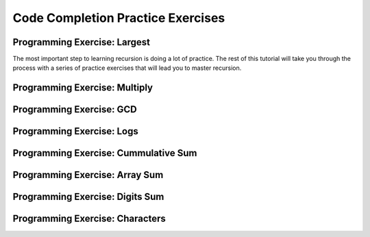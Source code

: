 .. This file is part of the OpenDSA eTextbook project. See
.. http://algoviz.org/OpenDSA for more details.
.. Copyright (c) 2012-2016 by the OpenDSA Project Contributors, and
.. distributed under an MIT open source license.

.. avmetadata:: 
   :author: Sally Hamouda and Cliff Shaffer
   :topic: Recursion

Code Completion Practice Exercises
==================================

Programming Exercise: Largest
-----------------------------

The most important step to learning recursion is doing a lot of
practice.
The rest of this tutorial will take you through the process with a
series of practice exercises that will lead you to master recursion.


Programming Exercise: Multiply
------------------------------


Programming Exercise: GCD
-------------------------


Programming Exercise: Logs
--------------------------


Programming Exercise: Cummulative Sum
-------------------------------------


Programming Exercise: Array Sum
-------------------------------


Programming Exercise: Digits Sum
--------------------------------


Programming Exercise: Characters
--------------------------------
